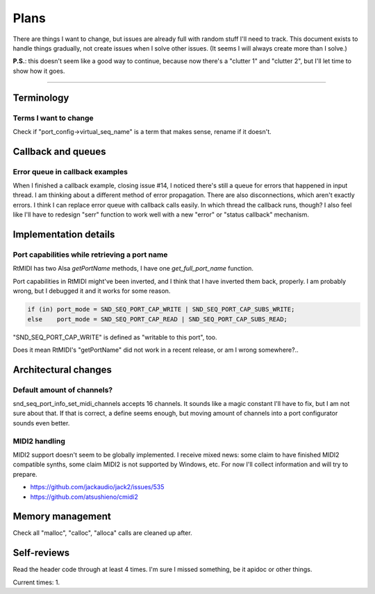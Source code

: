 Plans
=====

There are things I want to change, but issues are already full with random stuff I'll need to track.
This document exists to handle things gradually, not create issues when I solve other issues.
(It seems I will always create more than I solve.)

**P.S.**: this doesn't seem like a good way to continue, because now there's a "clutter 1" and "clutter 2", but I'll let time to show how it goes.

------------

Terminology
-----------

Terms I want to change
^^^^^^^^^^^^^^^^^^^^^^

Check if "port_config->virtual_seq_name" is a term that makes sense, rename if it doesn't.

Callback and queues
-------------------

Error queue in callback examples
^^^^^^^^^^^^^^^^^^^^^^^^^^^^^^^^

When I finished a callback example, closing issue #14, I noticed there's still a queue for errors that happened in input thread.
I am thinking about a different method of error propagation. There are also disconnections, which aren't exactly errors.
I think I can replace error queue with callback calls easily.
In which thread the callback runs, though?
I also feel like I'll have to redesign "serr" function to work well with a new "error" or "status callback" mechanism.

Implementation details
----------------------

Port capabilities while retrieving a port name
^^^^^^^^^^^^^^^^^^^^^^^^^^^^^^^^^^^^^^^^^^^^^^

RtMIDI has two Alsa `getPortName` methods, I have one `get_full_port_name` function.

Port capabilities in RtMIDI might've been inverted, and I think that I have inverted them back, properly. I am probably wrong, but I debugged it and it works for some reason.

.. code:: c

  if (in) port_mode = SND_SEQ_PORT_CAP_WRITE | SND_SEQ_PORT_CAP_SUBS_WRITE;
  else    port_mode = SND_SEQ_PORT_CAP_READ | SND_SEQ_PORT_CAP_SUBS_READ;

"SND_SEQ_PORT_CAP_WRITE" is defined as "writable to this port", too.

Does it mean RtMIDI's "getPortName" did not work in a recent release, or am I wrong somewhere?..

Architectural changes
---------------------

Default amount of channels?
^^^^^^^^^^^^^^^^^^^^^^^^^^^

snd_seq_port_info_set_midi_channels accepts 16 channels. It sounds like a magic constant I'll have to fix, but I am not sure about that.
If that is correct, a define seems enough, but moving amount of channels into a port configurator sounds even better.

MIDI2 handling
^^^^^^^^^^^^^^

MIDI2 support doesn't seem to be globally implemented.
I receive mixed news: some claim to have finished MIDI2 compatible synths, some claim MIDI2 is not supported by Windows, etc.
For now I'll collect information and will try to prepare.

* https://github.com/jackaudio/jack2/issues/535
* https://github.com/atsushieno/cmidi2

Memory management
-----------------

Check all "malloc", "calloc", "alloca" calls are cleaned up after.

Self-reviews
------------

Read the header code through at least 4 times.
I'm sure I missed something, be it apidoc or other things.

Current times: 1.
